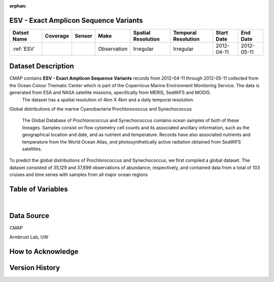 :orphan:

.. _ESV:

ESV - Exact Amplicon Sequence Variants
**************************************

.. |cruise| image:: /_static/catalog_thumbnails/sailboat.png
   :scale: 10%
   :align: middle

.. |globe| image:: /_static/catalog_thumbnails/globe.png
   :scale: 10%
   :align: middle

+-------------------------------+----------+----------+-------------+------------------------+----------------------+--------------+------------+
| Datset Name                   | Coverage | Sensor   |  Make       |  Spatial Resolution    | Temporal Resolution  |  Start Date  |  End Date  |
+===============================+==========+==========+=============+========================+======================+==============+============+
|:ref:`ESV`                     | |globe|  ||cruise|  | Observation |     Irregular          |        Irregular     |  2012-04-11  | 2012-05-11 |
+-------------------------------+----------+----------+-------------+------------------------+----------------------+--------------+------------+




Dataset Description
*******************


CMAP contains **ESV - Exact Amplicon Sequence Variants** records from 2012-04-11  through  2012-05-11 collected from the Ocean Colour Thematic Center which is part of the Copernicus Marine Environment Monitoring Service. The data is generated from ESA and NASA satellite missions, specifically from MERIS, SeaWiFS and MODIS.
  The dataset has a spatial resolution of 4km X 4km and a daily temporal resolution.

Global distributions of the marine Cyanobacteria Prochlorococcus and Synechococcus

  The Global Database of Prochlorococcus and Synechococcus contains ocean samples of both of these lineages. Samples consist on flow cytometry cell counts and its associated ancillary information, such as the geographical location and date, and as nutrient and temperature. Records have also associated nutrients and temperature from the World Ocean Atlas, and photosynthetically active radiation obtained from SeaWiFS satellites.



To predict the global distributions of Prochlorococcus and Synechococcus, we first compiled a global dataset. The dataset consisted of 35,129 and 37,699 observations of abundance, respectively, and contained data from a total of 103 cruises and time series with samples from all major ocean regions




.. raw:: html

    <iframe src="../../_static/cruise-track.html"  frameborder = 0  height="1000px" width="100%">></iframe>


Table of Variables
******************

.. raw:: html

    <iframe src="../../_static/var_tables/SeaFlow/SeaFlow.html"  frameborder = 0 height = '300px' width="100%">></iframe>

|

Data Source
***********

CMAP

Armbrust Lab, UW

How to Acknowledge
******************

Version History
***************
